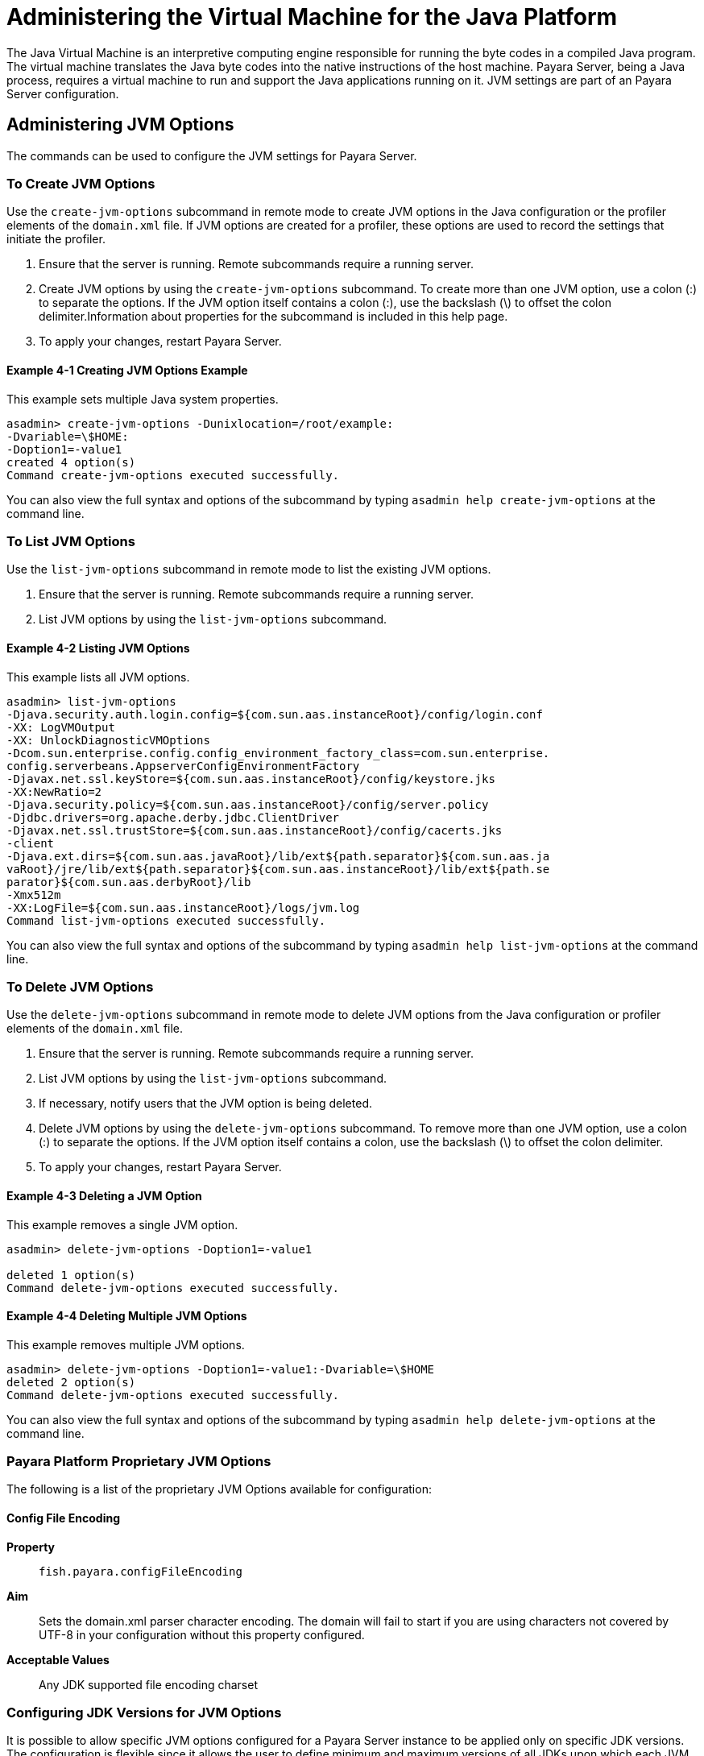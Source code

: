 [[administering-the-virtual-machine-for-the-java-platform]]
= Administering the Virtual Machine for the Java Platform

The Java Virtual Machine is an interpretive computing engine responsible for running the byte codes in a compiled Java program. The virtual machine translates the
Java byte codes into the native instructions of the host machine. Payara Server, being a Java process, requires a virtual machine to run and support the
Java applications running on it. JVM settings are part of an Payara Server configuration.

[[administering-jvm-options]]
== Administering JVM Options

The commands can be used to configure the JVM settings for Payara Server.

[[to-create-jvm-options]]
=== To Create JVM Options

Use the `create-jvm-options` subcommand in remote mode to create JVM options in the Java configuration or the profiler elements of the `domain.xml` file.
If JVM options are created for a profiler, these options are used to record the settings that initiate the profiler.

. Ensure that the server is running. Remote subcommands require a running server.
. Create JVM options by using the `create-jvm-options` subcommand. To create more than one JVM option, use a colon (:) to separate the options.
If the JVM option itself contains a colon (:), use the backslash (\) to offset the colon delimiter.Information about properties for the subcommand
is included in this help page.
. To apply your changes, restart Payara Server.

[[creating-jvm-options-example]]
==== Example 4-1 Creating JVM Options Example

This example sets multiple Java system properties.

[source,shell]
----
asadmin> create-jvm-options -Dunixlocation=/root/example:
-Dvariable=\$HOME:
-Doption1=-value1
created 4 option(s)
Command create-jvm-options executed successfully.
----

You can also view the full syntax and options of the subcommand by typing `asadmin help create-jvm-options` at the command line.

[[to-list-jvm-options]]
=== To List JVM Options

Use the `list-jvm-options` subcommand in remote mode to list the existing JVM options.

. Ensure that the server is running. Remote subcommands require a running server.
. List JVM options by using the `list-jvm-options` subcommand.

[[listinf-jvm-options-example]]
==== Example 4-2 Listing JVM Options

This example lists all JVM options.

[source,shell]
----
asadmin> list-jvm-options
-Djava.security.auth.login.config=${com.sun.aas.instanceRoot}/config/login.conf
-XX: LogVMOutput
-XX: UnlockDiagnosticVMOptions
-Dcom.sun.enterprise.config.config_environment_factory_class=com.sun.enterprise.
config.serverbeans.AppserverConfigEnvironmentFactory
-Djavax.net.ssl.keyStore=${com.sun.aas.instanceRoot}/config/keystore.jks
-XX:NewRatio=2
-Djava.security.policy=${com.sun.aas.instanceRoot}/config/server.policy
-Djdbc.drivers=org.apache.derby.jdbc.ClientDriver
-Djavax.net.ssl.trustStore=${com.sun.aas.instanceRoot}/config/cacerts.jks
-client
-Djava.ext.dirs=${com.sun.aas.javaRoot}/lib/ext${path.separator}${com.sun.aas.ja
vaRoot}/jre/lib/ext${path.separator}${com.sun.aas.instanceRoot}/lib/ext${path.se
parator}${com.sun.aas.derbyRoot}/lib
-Xmx512m
-XX:LogFile=${com.sun.aas.instanceRoot}/logs/jvm.log
Command list-jvm-options executed successfully.
----

You can also view the full syntax and options of the subcommand by typing `asadmin help list-jvm-options` at the command line.

[[to-delete-jvm-options]]
=== To Delete JVM Options

Use the `delete-jvm-options` subcommand in remote mode to delete JVM options from the Java configuration or profiler elements of the `domain.xml` file.

. Ensure that the server is running. Remote subcommands require a running server.
. List JVM options by using the `list-jvm-options` subcommand.
. If necessary, notify users that the JVM option is being deleted.
. Delete JVM options by using the `delete-jvm-options` subcommand. To remove more than one JVM option, use a colon (:) to separate the options. If the JVM option itself contains a colon, use the backslash (\) to offset the colon delimiter.
. To apply your changes, restart Payara Server.

[[deleting-a-jvm-option-example]]
==== Example 4-3 Deleting a JVM Option

This example removes a single JVM option.

[source,shell]
----
asadmin> delete-jvm-options -Doption1=-value1

deleted 1 option(s)
Command delete-jvm-options executed successfully.
----

[[deleting-multiple-jvm-options]]
==== Example 4-4 Deleting Multiple JVM Options

This example removes multiple JVM options.

[source,shell]
----
asadmin> delete-jvm-options -Doption1=-value1:-Dvariable=\$HOME
deleted 2 option(s)
Command delete-jvm-options executed successfully.
----

You can also view the full syntax and options of the subcommand by typing `asadmin help delete-jvm-options` at the command line.


[[Payara-Platform-Proprietary-JVM-Options]]
=== Payara Platform Proprietary JVM Options

The following is a list of the proprietary JVM Options available for configuration:

[[configfileencoding-option]]
==== Config File Encoding

*Property*:: `fish.payara.configFileEncoding`
*Aim*:: Sets the domain.xml parser character encoding. The domain will fail to start if you are using characters not covered by UTF-8 in your configuration without this property configured.
*Acceptable Values*:: Any JDK supported file encoding charset

[[configuring-jdk-versions-jvm-options]]
=== Configuring JDK Versions for JVM Options

It is possible to allow specific JVM options configured for a Payara Server instance to be applied only on specific JDK versions. The configuration is flexible since it allows the user to define minimum and maximum versions of all JDKs upon which each JVM option should be applied.

JDK versions must follow standard the standard JDK versioning scheme. The syntax that can be used allows for different levels of granularity in the specified JDK versions. Any of the following would be acceptable:

* `1.8.0.162`
* `1.8.0u162`
* `1.8.0`
* `1.8`

NOTE: If no minimum and/or maximum JDK versions are set for a particular JVM option, it shall be applied no matter which JDK is being used to run the server's instance.

[[using-admin-console]]
==== Using the Admin Console

To configure the JDK versions for JVM options in the admin console, head to the *Configurations -> <instance configuration> -> JVM Settings* and on the *JVM Options* tab specify the versions in the table:

image::jvm-options/configure-jdk-versions-admin-console.png[Configure JDK versions for JVM options in Admin console]

You can omit either the minimum or maximum versions by leaving the fields blank.

[[using-asadmin-commands]]
==== Using Asadmin commands

It is also possible to create JVM options with JDK versions using the asadmin commands.

The `create-jvm-options` asadmin command allows the minimum and maximum JDK versions to be set in the following ways:

. Use the `--min-jvm` and `--max-jvm` arguments to set the versions when running the command:
+
[source, shell]
----
asadmin create-jvm-options --target=server-config --min-jvm=1.8.0u162 "-Djava.awt.headless\=true"

asadmin create-jvm-options --target=server-config --max-jvm=1.8.0u172 "-XX\:+UnlockDiagnosticVMOptions"
----
+
NOTE: When using these arguments to set multiple JVM options, the specified versions will be applied for each option.

. Specify the versions using the `[MIN_VERSION | MAX_VERSION]` text syntax for the inclusive version range before each JVM option:
+
[source, shell]
----
asadmin create-jvm-options --target=server-config "[1.8.0u162|]-Djava.awt.headless\=true"

asadmin create-jvm-options --target=server-config "[|1.8.0u172]-XX\:+UnlockDiagnosticVMOptions"

asadmin create-jvm-options --target=server-config "[1.8.0u168|1.8.0u172]-XX\:NewRatio\=2"
----

The `delete-jvm-options` asadmin command does not require you to specify the JDK version when deleting a JVM option, though you can if you wish.

For example, given the option `[1.8.0.160|1.8.0.200]XX\:NewRatio=3`, either of the following commands are acceptable:

[source, shell]
----
asadmin delete-jvm-options "XX\:NewRatio=3"

asadmin delete-jvm-options "[1.8.0.160|1.8.0.200]XX\:NewRatio=3"
----

[[to-generate-a-jvm-report]]
=== To Generate a JVM Report

Use the `generate-jvm-report` subcommand in remote mode to generate a JVM report showing the threads (dump of a stack trace), classes, memory, and
loggers for a specified instance, including the domain administration server (DAS). You can generate the following types of reports: summary (default), class, thread, log.

. Ensure that the server is running. Remote subcommands require a running server.
. Generate the report by using the `generate-jvm-report` subcommand.

[[generating-a-jvm-report-example]]
==== Example 4-5 Generating a JVM Report

This example displays summary information about the threads, classes, and memory.

[source,shell]
----
asadmin> generate-jvm-report --type summary 
Operating System Information:
Name of the Operating System: Windows XP
Binary Architecture name of the Operating System: x86, Version: 5.1
Number of processors available on the Operating System: 2
System load on the available processors for the last minute: NOT_AVAILABLE. 
(Sum of running and queued runnable entities per minute).
.
,
.
user.home = C:\Documents and Settings\Jennifer
user.language = en
user.name = Jennifer
user.timezone = America/New_York
user.variant =
variable = \$HOME
web.home = C:\Preview\v3_Preview_release\distributions\web\target\
Payara\modules\web
Command generate-jvm-report executed successfully.
----

You can also view the full syntax and options of the subcommand by typing `asadmin help generate-jvm-report` at the command line.

[[administering-the-profiler]]
== Administering the Profiler

A profiler generates information used to analyze server performance.

[[to-create-a-profiler]]
=== To Create a Profiler

A server instance is tied to a particular profiler by the profiler element in the Java configuration. If JVM options are created for a profiler, the options are
used to record the settings needed to activate a particular profiler. Use the `create-profiler` subcommand in remote mode to create the profiler element in the Java
configuration.

Only one profiler can exist. If a profiler already exists, you receive an error message that directs you to delete the existing profiler before creating a new one.

. Ensure that the server is running. Remote subcommands require a running server.
. Create a profiler by using the `create-profiler` subcommand. Information about properties for the subcommand is included in this help page.
. To apply your changes, restart Payara Server.

[[creating-a-profiler-example]]
==== Example 4-6 Creating a Profiler

This example creates a profiler named `sample_profiler`.

[source,shell]
----
asadmin> create-profiler --classpath=/home/appserver/ --nativelibrarypath=/u/home/lib
--enabled=false --property=defaultuser=admin:password=adminadmin sample_profiler
Command create-profiler executed successfully.
----

You can also view the full syntax and options of the subcommand by typing `asadmin help create-profiler` at the command line.

[[to-delete-a-profiler]]
=== To Delete a Profiler

Use the `delete-profiler` subcommand in remote mode to delete the profiler element from the Java configuration. You can then create a new profiler.

. Ensure that the server is running. Remote subcommands require a running server.
. Delete the profiler by using the `delete-profiler` subcommand.
. To apply your changes, restart Payara Server.

[[deleting-a-profiler-example]]
==== *Deleting a Profiler Example*

This example deletes the previously created profiler named `sample_profiler`.

[source,shell]
----
asadmin> delete-profiler
Command delete-profiler executed successfully.
----

You can also view the full syntax and options of the subcommand by typing `asadmin help delete-profiler` at the command line.

